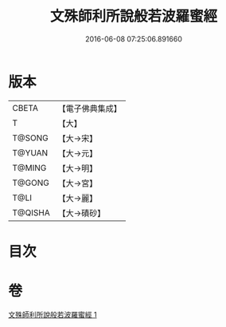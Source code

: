 #+TITLE: 文殊師利所說般若波羅蜜經 
#+DATE: 2016-06-08 07:25:06.891660

* 版本
 |     CBETA|【電子佛典集成】|
 |         T|【大】     |
 |    T@SONG|【大→宋】   |
 |    T@YUAN|【大→元】   |
 |    T@MING|【大→明】   |
 |    T@GONG|【大→宮】   |
 |      T@LI|【大→麗】   |
 |   T@QISHA|【大→磧砂】  |

* 目次

* 卷
[[file:KR6c0021_001.txt][文殊師利所說般若波羅蜜經 1]]

